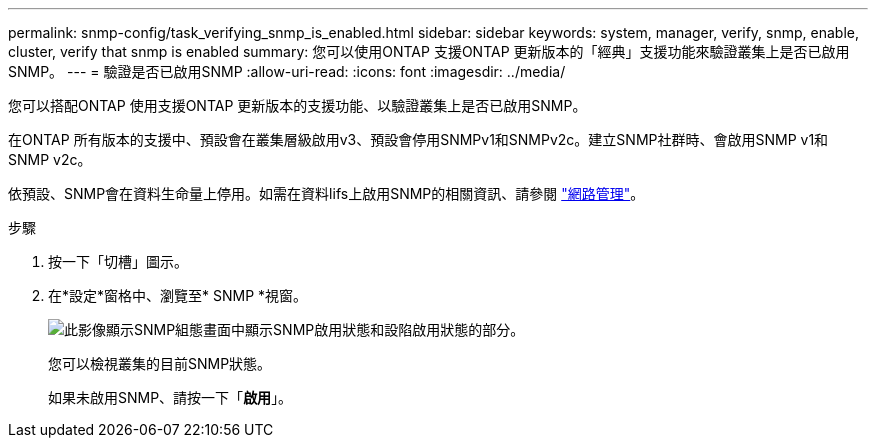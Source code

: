 ---
permalink: snmp-config/task_verifying_snmp_is_enabled.html 
sidebar: sidebar 
keywords: system, manager, verify, snmp, enable, cluster, verify that snmp is enabled 
summary: 您可以使用ONTAP 支援ONTAP 更新版本的「經典」支援功能來驗證叢集上是否已啟用SNMP。 
---
= 驗證是否已啟用SNMP
:allow-uri-read: 
:icons: font
:imagesdir: ../media/


[role="lead"]
您可以搭配ONTAP 使用支援ONTAP 更新版本的支援功能、以驗證叢集上是否已啟用SNMP。

在ONTAP 所有版本的支援中、預設會在叢集層級啟用v3、預設會停用SNMPv1和SNMPv2c。建立SNMP社群時、會啟用SNMP v1和SNMP v2c。

依預設、SNMP會在資料生命量上停用。如需在資料lifs上啟用SNMP的相關資訊、請參閱 https://docs.netapp.com/us-en/ontap/networking/index.html["網路管理"^]。

.步驟
. 按一下「切槽」圖示。
. 在*設定*窗格中、瀏覽至* SNMP *視窗。
+
image::../media/snmp_verify_enabled.gif[此影像顯示SNMP組態畫面中顯示SNMP啟用狀態和設陷啟用狀態的部分。]

+
您可以檢視叢集的目前SNMP狀態。

+
如果未啟用SNMP、請按一下「*啟用*」。


